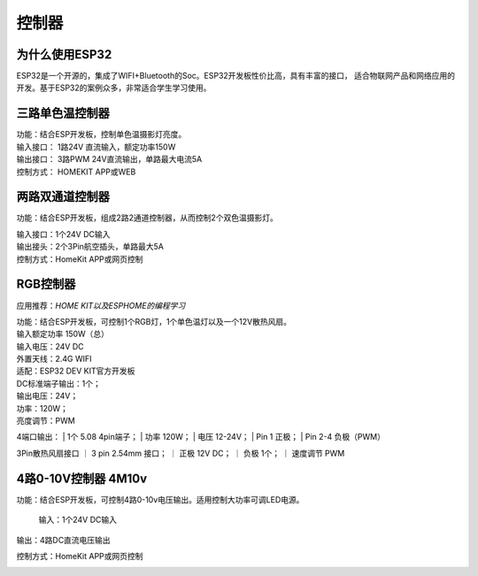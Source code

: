 控制器
=========

为什么使用ESP32
---------------
ESP32是一个开源的，集成了WIFI+Bluetooth的Soc。ESP32开发板性价比高，具有丰富的接口，
适合物联网产品和网络应用的开发。基于ESP32的案例众多，非常适合学生学习使用。


三路单色温控制器
--------------------------

| 功能：结合ESP开发板，控制单色温摄影灯亮度。
| 输入接口： 1路24V 直流输入，额定功率150W
| 输出接口： 3路PWM 24V直流输出，单路最大电流5A
| 控制方式： HOMEKIT APP或WEB

.. image:: /image/3M2P.png



两路双通道控制器
----------------
功能：结合ESP开发板，组成2路2通道控制器，从而控制2个双色温摄影灯。

| 输入接口：1个24V DC输入
| 输出接头：2个3Pin航空插头，单路最大5A
| 控制方式：HomeKit APP或网页控制

.. image:: /image/2m3p.png

RGB控制器
------------------------
应用推荐：*HOME KIT以及ESPHOME的编程学习*

| 功能：结合ESP开发板，可控制1个RGB灯，1个单色温灯以及一个12V散热风扇。
| 输入额定功率	150W（总）
| 输入电压：24V DC
| 外置天线：2.4G WIFI
| 适配：ESP32 DEV KIT官方开发板
	
| DC标准端子输出：1个；
| 输出电压：24V；
| 功率：120W；
| 亮度调节：PWM


4端口输出：
| 1个 5.08 4pin端子；
| 功率	120W；
| 电压	12-24V；
| Pin 1	正极；
| Pin 2-4	负极（PWM）

3Pin散热风扇接口
｜ 3 pin 2.54mm 接口；
｜ 正极	12V DC；
｜ 负极	1个；
｜ 速度调节	PWM

.. image:: /image/rgbcontroler.png 

4路0-10V控制器 4M10v 
----------------------------
功能：结合ESP开发板，可控制4路0-10v电压输出。适用控制大功率可调LED电源。

  输入：1个24V DC输入

输出：4路DC直流电压输出

控制方式：HomeKit APP或网页控制

.. image:: /image/4M10V.jpg

.. youtube:: RQOhrgRd7N8

.. raw:: html

   <iframe width="560" height="315" src="https://www.youtube.com/embed/8EEVPVNJHjM" title="YouTube video player" frameborder="0" allow="accelerometer; autoplay; clipboard-write; encrypted-media; gyroscope; picture-in-picture" allowfullscreen></iframe>
